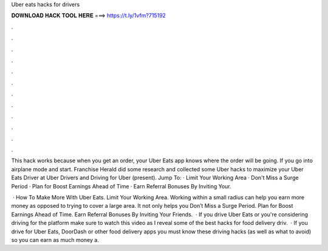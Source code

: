 Uber eats hacks for drivers



𝐃𝐎𝐖𝐍𝐋𝐎𝐀𝐃 𝐇𝐀𝐂𝐊 𝐓𝐎𝐎𝐋 𝐇𝐄𝐑𝐄 ===> https://t.ly/1vfm?715192



.



.



.



.



.



.



.



.



.



.



.



.

This hack works because when you get an order, your Uber Eats app knows where the order will be going. If you go into airplane mode and start. Franchise Herald did some research and collected some Uber hacks to maximize your Uber Eats Driver at Uber Drivers and Driving for Uber (present). Jump To: · Limit Your Working Area · Don't Miss a Surge Period · Plan for Boost Earnings Ahead of Time · Earn Referral Bonuses By Inviting Your.

 · How To Make More With Uber Eats. Limit Your Working Area. Working within a small radius can help you earn more money as opposed to trying to cover a large area. It not only helps you Don’t Miss a Surge Period. Plan for Boost Earnings Ahead of Time. Earn Referral Bonuses By Inviting Your Friends.  · If you drive Uber Eats or you're considering driving for the platform make sure to watch this video as I reveal some of the best hacks for food delivery driv.  · If you drive for Uber Eats, DoorDash or other food delivery apps you must know these driving hacks (as well as what to avoid) so you can earn as much money a.

